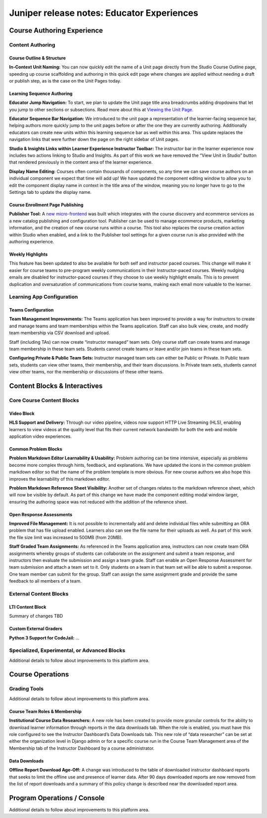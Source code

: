 .. _juniper_educator:

###########################################
Juniper release notes: Educator Experiences
###########################################

===========================
Course Authoring Experience
===========================

Content Authoring
-----------------

Course Outline & Structure
..........................

**In-Context Unit Naming:** You can now quickly edit the name of a Unit page
directly from the Studio Course Outline page, speeding up course scaffolding
and authoring in this quick edit page where changes are applied without needing
a draft or publish step, as is the case on the Unit Pages today. 

Learning Sequence Authoring
...........................

**Educator Jump Navigation:** To start, we plan to update the Unit page title
area breadcrumbs adding dropdowns that let you jump to other sections or
subsections.  Read more about this at `Viewing the Unit Page`__.

.. __: https://edx.readthedocs.io/projects/open-edx-building-and-running-a-course/en/latest/developing_course/course_units.html#viewing-the-unit-page

.. image:: ../images/juniper/breadcrumbs.png
    :alt: New navigation with dropdowns in the breadcrumbs.

**Educator Sequence Bar Navigation:** We introduced to the unit page a
representation of the learner-facing sequence bar, helping authors more quickly
jump to the unit pages before or after the one they are currently authoring.
Additionally educators can create new units within this learning sequence bar
as well within this area.  This update replaces the navigation links that were
further down the page on the right sidebar of Unit pages.

.. image:: ../images/juniper/studio_sequence.png
    :alt: Screenshot of Studio showing the learner-facing sequence bar.

**Studio & Insights Links within Learner Experience Instructor Toolbar:** The
instructor bar in the learner experience now includes two actions linking to
Studio and Insights. As part of this work we have removed the “View Unit in
Studio” button that rendered previously in the content area of the learner
experience.  

**Display Name Editing:** Courses often contain thousands of components, so any
time we can save course authors on an individual component we expect that time
will add up! We have updated the component editing window to allow you to edit
the component display name in context in the title area of the window, meaning
you no longer have to go to the Settings tab to update the display name. 

Course Enrollment Page Publishing
.................................

**Publisher Tool:**  A `new micro-frontend`__ was built which integrates with
the course discovery and ecommerce services as a new catalog publishing and
configuration tool. Publisher can be used to manage ecommerce products,
marketing information, and the creation of new course runs within a course.
This tool also replaces the course creation action within Studio when enabled,
and a link to the Publisher tool settings for a given course run is also
provided with the authoring experience.

.. __: https://github.com/edx/frontend-app-publisher

Weekly Highlights
.................

This feature has been updated to also be available for both self and instructor
paced courses. This change will make it easier for course teams to pre-program
weekly communications in their Instructor-paced courses. Weekly nudging emails
are disabled for instructor-paced courses if they choose to use weekly
highlight emails. This is to prevent duplication and oversaturation of
communications from course teams, making each email more valuable to the
learner.

..
    Content Logic & Sequencing
    --------------------------

    Group Configuration & Visibility Rules
    Internal Notes on v1.1 Content: 
    Feature Based Enrollment Overrides?
    Content Release & Assignment Dates
    Internal Notes on v1.1 Content: 
    Shelby / Kaitlin have updates here I think 
    Special Exams: Proctored
    Internal Notes on v1.1 Content: 
    Deen - Streamlined proctoring integration
    Deen - Proctortrack* (link here)
    RPNow Virtual Proctoring Update (V4)* (link here)
    Proctor track integration (Master's, MM) / New proctoring tools/vendor?
    Deen - Proctoring API changes? 
    Special Exams: Timed
    Internal Notes on v1.1 Content: 
    Deen - any changes here to timed exam config that made it to Juniper? 

Learning App Configuration
--------------------------

Teams Configuration
...................

**Team Management Improvements:** The Teams application has been improved to
provide a way for instructors to create and manage teams and team memberships
within the Teams application. Staff can also bulk view, create, and modify team
membership via CSV download and upload. 

Staff (including TAs) can now create “instructor managed” team sets. Only
course staff can create teams and manage team membership in these team sets.
Students cannot create teams or leave and/or join teams in these team sets.

**Configuring Private & Public Team Sets:** Instructor managed team sets can
either be Public or Private. In Public team sets, students can view other
teams, their membership, and their team discussions. In Private team sets,
students cannot view other teams, nor the membership or discussions of these
other teams. 

..
    Course Asset Management
    -----------------------

    Internal Notes on v1.1 Content: 
    Seth - updates here? Cut from v1 but I suspect video management might have had updates? 

..
    Settings & Configuration
    ------------------------

    Schedule & Dates
    Internal Notes on v1.1 Content: 
    Kaitlin / Shelby - updates here?  Perhaps nothing in Juniper? (improvements to scheduler + relative data storage?
    Enrollment Tracks / Commerce
    Internal Notes on v1.1 Content:  
    FBE Exception documented? 
    Special Exam Providers
    Internal Notes on v1.1 Content: 
    Deen - any changes here to proctoring config that made it to Juniper? 

=============================
Content Blocks & Interactives
=============================

Core Course Content Blocks
--------------------------

Video Block
...........

**HLS Support and Delivery:** Through our video pipeline, videos now support
HTTP Live Streaming (HLS), enabling learners to view videos at the quality
level that fits their current network bandwidth for both the web and mobile
application video experiences. 

Common Problem Blocks
.....................

**Problem Markdown Editor Learnability & Usability:** Problem authoring can be
time intensive, especially as problems become more complex through hints,
feedback, and explanations. We have updated the icons in the common problem
markdown editor so that the name of the problem template is more obvious. For
new course authors we also hope this improves the learnability of this markdown
editor. 

**Problem Markdown Reference Sheet Visibility:** Another set of changes relates
to the markdown reference sheet, which will now be visible by default. As part
of this change we have made the component editing modal window larger, ensuring
the authoring space was not reduced with the addition of the reference sheet.

.. image:: ../images/juniper/markdown_reference.png
    :alt: Screenshot of the problem editor, with the markdown reference sheet
        visible on the side.


Open Response Assessments
.........................

**Improved File Management:** It is not possible to incrementally add and
delete individual files while submitting an ORA problem that has file upload
enabled. Learners also can see the file name for their uploads as well. As part
of this work the file size limit was increased to 500MB (from 20MB). 

**Staff Graded Team Assignments:** As referenced in the Teams application area,
instructors can now create team ORA assignments whereby groups of students can
collaborate on the assignment and submit a team response, and instructors then
evaluate the submission and assign a team grade. Staff can enable an Open
Response Assessment for team submission and attach a team set to it. Only
students on a team in that team set will be able to submit a response. One team
member can submit for the group. Staff can assign the same assignment grade and
provide the same feedback to all members of a team. 

..
    Drag Drop Block
    ...............

    Summary of changes coming from OpenCraft

External Content Blocks
-----------------------

LTI Content Block
.................

Summary of changes TBD

Custom External Graders
.......................

**Python 3 Support for CodeJail:** ...

Specialized, Experimental, or Advanced Blocks
---------------------------------------------

Additional details to follow about improvements to this platform area. 

..
    Internal Notes on v1.1 Content: 
    Deen - Zoom integration (Master's, MM), edX Live* (?) 
    Deen - Staff Grade Points
    xBlock/LTI-backed course extensions and applications


=================
Course Operations
=================

Grading Tools
-------------

Additional details to follow about improvements to this platform area. 

..
    Internal Notes on v1.1 Content: 
    Deen - Gradebook v2 (only available for MM and Masters)*
    Deen - Bulk grade mgmt
    Deen - Master's grade API 

Course Team Roles & Membership
..............................

**Institutional Course Data Researchers:** A new role has been created to
provide more granular controls for the ability to download learner information
through reports in the data downloads tab. When the role is enabled, you must
have this role configured to see the Instructor Dashboard’s Data Downloads tab.
This new role of “data researcher” can be set at either the organization level
in Django admin or for a specific course run in the Course Team Management area
of the Membership tab of the Instructor Dashboard by a course administrator.

Data Downloads
..............

**Offline Report Download Age-Off:** A change was introduced to the table of
downloaded instructor dashboard reports that seeks to limit the offline use and
presence of learner data. After 90 days downloaded reports are now removed from
the list of report downloads and a summary of this policy change is described
near the downloaded report area. 

============================
Program Operations / Console
============================

Additional details to follow about improvements to this platform area. 

..
    All sub-sections here cut from Juniper Release Notes v1
    Program Console
    Internal Notes on v1.1 Content: 
    Deen - Console + Registrar Service / 
    Deen - Program Bulk Enrollments
    Program - Intervention report
    ADA Accommodations*
    Degree Lead Management
    Internal Notes on v1.1 Content: 
    Deen - Lead Management for Masters Programs*
    Enhanced Lead management
    Program Data Downloads
    Internal Notes on v1.1 Content: 
    Deen - Program Analytics*
